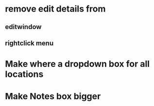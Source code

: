 * remove edit details from 
** editwindow
** rightclick menu
   
* Make where a dropdown box for all locations

* Make Notes box bigger

